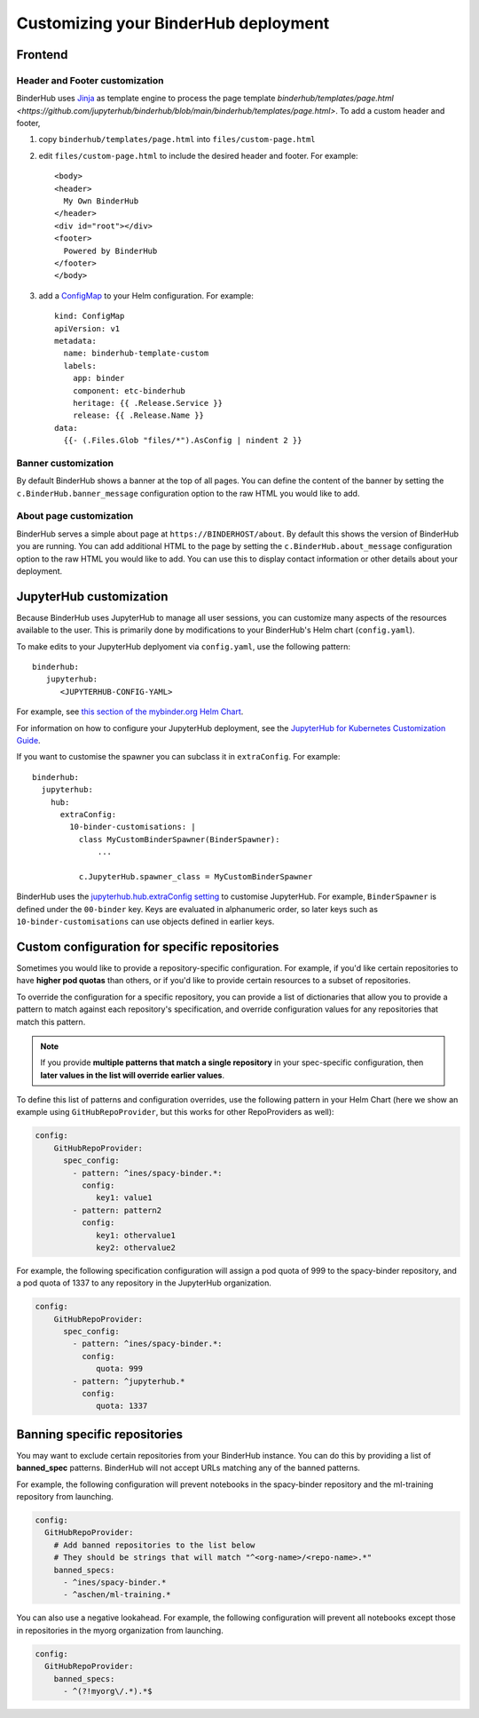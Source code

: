 Customizing your BinderHub deployment
=====================================

Frontend
--------

Header and Footer customization
~~~~~~~~~~~~~~~~~~~~~~~~~~~~~~~

BinderHub uses `Jinja <https://jinja.palletsprojects.com/en/stable/>`_ as template engine
to process the page template `binderhub/templates/page.html <https://github.com/jupyterhub/binderhub/blob/main/binderhub/templates/page.html>`.
To add a custom header and footer,

1. copy ``binderhub/templates/page.html`` into ``files/custom-page.html``
2. edit ``files/custom-page.html`` to include the desired header and footer.
   For example::

      <body>
      <header>
        My Own BinderHub
      </header>
      <div id="root"></div>
      <footer>
        Powered by BinderHub
      </footer>
      </body>
3. add a `ConfigMap <https://kubernetes.io/docs/concepts/configuration/configmap/>`_ to your Helm configuration.
   For example::

    kind: ConfigMap
    apiVersion: v1
    metadata:
      name: binderhub-template-custom
      labels:
        app: binder
        component: etc-binderhub
        heritage: {{ .Release.Service }}
        release: {{ .Release.Name }}
    data:
      {{- (.Files.Glob "files/*").AsConfig | nindent 2 }}

Banner customization
~~~~~~~~~~~~~~~~~~~~

By default BinderHub shows a banner at the top of all pages.
You can define the content of the banner by setting
the ``c.BinderHub.banner_message`` configuration option
to the raw HTML you would like to add.

About page customization
~~~~~~~~~~~~~~~~~~~~~~~~

BinderHub serves a simple about page at ``https://BINDERHOST/about``.
By default this shows the version of BinderHub you are running.
You can add additional HTML to the page by setting
the ``c.BinderHub.about_message`` configuration option
to the raw HTML you would like to add.
You can use this to display contact information
or other details about your deployment.

JupyterHub customization
------------------------

Because BinderHub uses JupyterHub to manage all user sessions, you can
customize many aspects of the resources available to the user. This is
primarily done by modifications to your BinderHub's Helm chart (``config.yaml``).

To make edits to your JupyterHub deplyoment via ``config.yaml``, use
the following pattern::

  binderhub:
     jupyterhub:
        <JUPYTERHUB-CONFIG-YAML>

For example, see `this section of the mybinder.org Helm Chart
<https://github.com/jupyterhub/mybinder.org-deploy/blob/a7d83838aea24a4f143a2b8630f4347fa722a6b3/mybinder/values.yaml#L192>`_.

For information on how to configure your JupyterHub deployment, see the
`JupyterHub for Kubernetes Customization Guide
<https://zero-to-jupyterhub.readthedocs.io/en/latest/#customization-guide>`_.

If you want to customise the spawner you can subclass it in ``extraConfig``.
For example::

  binderhub:
    jupyterhub:
      hub:
        extraConfig:
          10-binder-customisations: |
            class MyCustomBinderSpawner(BinderSpawner):
                ...

            c.JupyterHub.spawner_class = MyCustomBinderSpawner

BinderHub uses the `jupyterhub.hub.extraConfig setting
<https://zero-to-jupyterhub.readthedocs.io/en/latest/administrator/advanced.html#hub-extraconfig>`_
to customise JupyterHub.
For example, ``BinderSpawner`` is defined under the ``00-binder`` key.
Keys are evaluated in alphanumeric order, so later keys such as
``10-binder-customisations`` can use objects defined in earlier keys.

.. _repo-specific-config:

Custom configuration for specific repositories
----------------------------------------------

Sometimes you would like to provide a repository-specific configuration.
For example, if you'd like certain repositories to have **higher pod quotas**
than others, or if you'd like to provide certain resources to a subset of
repositories.

To override the configuration for a specific repository, you can provide
a list of dictionaries that allow you to provide a pattern to match against
each repository's specification, and override configuration values for any
repositories that match this pattern.

.. note::

   If you provide **multiple patterns that match a single repository** in your
   spec-specific configuration, then **later values in the list will override
   earlier values**.

To define this list of patterns and configuration overrides, use the
following pattern in your Helm Chart (here we show an example using
``GitHubRepoProvider``, but this works for other RepoProviders as well):

.. code-block:: yaml

   config:
       GitHubRepoProvider:
         spec_config:
           - pattern: ^ines/spacy-binder.*:
             config:
                key1: value1
           - pattern: pattern2
             config:
                key1: othervalue1
                key2: othervalue2

For example, the following specification configuration will assign a
pod quota of 999 to the spacy-binder repository, and a pod quota
of 1337 to any repository in the JupyterHub organization.

.. code-block:: yaml

   config:
       GitHubRepoProvider:
         spec_config:
           - pattern: ^ines/spacy-binder.*:
             config:
                quota: 999
           - pattern: ^jupyterhub.*
             config:
                quota: 1337


Banning specific repositories
----------------------------------------------

You may want to exclude certain repositories from your BinderHub instance.
You can do this by providing a list of **banned_spec** patterns.
BinderHub will not accept URLs matching any of the banned patterns.

For example, the following configuration will prevent notebooks in the spacy-binder
repository and the ml-training repository from launching.

.. code-block:: yaml

   config:
     GitHubRepoProvider:
       # Add banned repositories to the list below
       # They should be strings that will match "^<org-name>/<repo-name>.*"
       banned_specs:
         - ^ines/spacy-binder.*
         - ^aschen/ml-training.*

You can also use a negative lookahead. For example, the following configuration will
prevent all notebooks except those in repositories in the myorg organization from launching.

.. code-block:: yaml

   config:
     GitHubRepoProvider:
       banned_specs:
         - ^(?!myorg\/.*).*$
